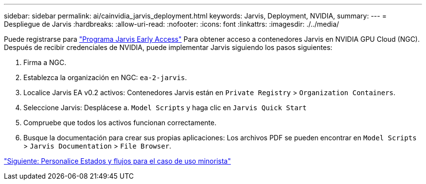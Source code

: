 ---
sidebar: sidebar 
permalink: ai/cainvidia_jarvis_deployment.html 
keywords: Jarvis, Deployment, NVIDIA, 
summary:  
---
= Despliegue de Jarvis
:hardbreaks:
:allow-uri-read: 
:nofooter: 
:icons: font
:linkattrs: 
:imagesdir: ./../media/


[role="lead"]
Puede registrarse para https://developer.nvidia.com/nvidia-jarvis-early-access["Programa Jarvis Early Access"^] Para obtener acceso a contenedores Jarvis en NVIDIA GPU Cloud (NGC). Después de recibir credenciales de NVIDIA, puede implementar Jarvis siguiendo los pasos siguientes:

. Firma a NGC.
. Establezca la organización en NGC: `ea-2-jarvis`.
. Localice Jarvis EA v0.2 activos: Contenedores Jarvis están en `Private Registry` > `Organization Containers`.
. Seleccione Jarvis: Desplácese a. `Model Scripts` y haga clic en `Jarvis Quick Start`
. Compruebe que todos los activos funcionan correctamente.
. Busque la documentación para crear sus propias aplicaciones: Los archivos PDF se pueden encontrar en `Model Scripts` > `Jarvis Documentation` > `File Browser`.


link:cainvidia_customize_states_and_flows_for_retail_use_case.html["Siguiente: Personalice Estados y flujos para el caso de uso minorista"]
